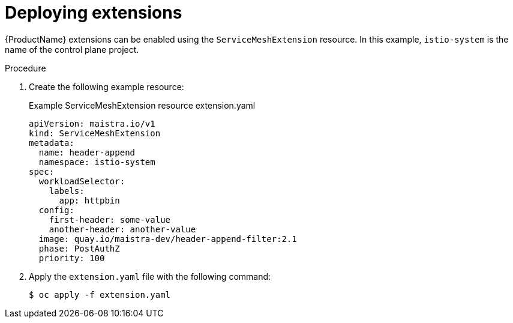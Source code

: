:_content-type: PROCEDURE
[id="ossm-extensions-deploy_{context}"]
= Deploying extensions

{ProductName} extensions can be enabled using the `ServiceMeshExtension` resource. In this example, `istio-system` is the name of the control plane project.

.Procedure

. Create the following example resource:
+
.Example ServiceMeshExtension resource extension.yaml
[source,yaml]
----
apiVersion: maistra.io/v1
kind: ServiceMeshExtension
metadata:
  name: header-append
  namespace: istio-system
spec:
  workloadSelector:
    labels:
      app: httpbin
  config:
    first-header: some-value
    another-header: another-value
  image: quay.io/maistra-dev/header-append-filter:2.1
  phase: PostAuthZ
  priority: 100
----

. Apply the `extension.yaml` file with the following command:
+
[source,terminal]
----
$ oc apply -f extension.yaml
----
